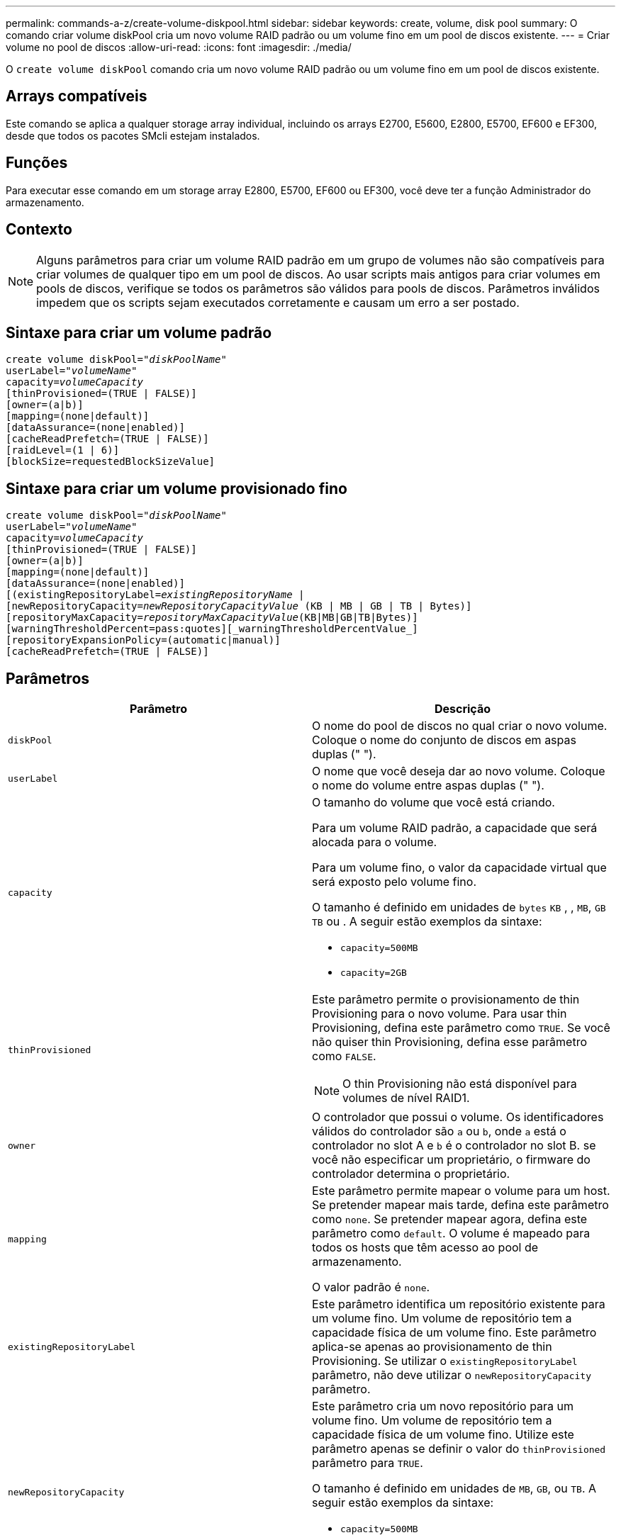 ---
permalink: commands-a-z/create-volume-diskpool.html 
sidebar: sidebar 
keywords: create, volume, disk pool 
summary: O comando criar volume diskPool cria um novo volume RAID padrão ou um volume fino em um pool de discos existente. 
---
= Criar volume no pool de discos
:allow-uri-read: 
:icons: font
:imagesdir: ./media/


[role="lead"]
O `create volume diskPool` comando cria um novo volume RAID padrão ou um volume fino em um pool de discos existente.



== Arrays compatíveis

Este comando se aplica a qualquer storage array individual, incluindo os arrays E2700, E5600, E2800, E5700, EF600 e EF300, desde que todos os pacotes SMcli estejam instalados.



== Funções

Para executar esse comando em um storage array E2800, E5700, EF600 ou EF300, você deve ter a função Administrador do armazenamento.



== Contexto

[NOTE]
====
Alguns parâmetros para criar um volume RAID padrão em um grupo de volumes não são compatíveis para criar volumes de qualquer tipo em um pool de discos. Ao usar scripts mais antigos para criar volumes em pools de discos, verifique se todos os parâmetros são válidos para pools de discos. Parâmetros inválidos impedem que os scripts sejam executados corretamente e causam um erro a ser postado.

====


== Sintaxe para criar um volume padrão

[listing, subs="+macros"]
----
create volume diskPool=pass:quotes[_"diskPoolName"_
userLabel="_volumeName_"
capacity=_volumeCapacity_]
[thinProvisioned=(TRUE | FALSE)]
[owner=(a|b)]
[mapping=(none|default)]
[dataAssurance=(none|enabled)]
[cacheReadPrefetch=(TRUE | FALSE)]
[raidLevel=(1 | 6)]
[blockSize=requestedBlockSizeValue]
----


== Sintaxe para criar um volume provisionado fino

[listing, subs="+macros"]
----
create volume diskPool=pass:quotes[_"diskPoolName"_
userLabel="_volumeName_"
capacity=_volumeCapacity_]
[thinProvisioned=(TRUE | FALSE)]
[owner=(a|b)]
[mapping=(none|default)]
[dataAssurance=(none|enabled)]
[(existingRepositoryLabel=pass:quotes[_existingRepositoryName_] |
[newRepositoryCapacity=pass:quotes[_newRepositoryCapacityValue_] (KB | MB | GB | TB | Bytes)]
[repositoryMaxCapacity=pass:quotes[_repositoryMaxCapacityValue_](KB|MB|GB|TB|Bytes)]
[warningThresholdPercent=pass:quotes][_warningThresholdPercentValue_]
[repositoryExpansionPolicy=(automatic|manual)]
[cacheReadPrefetch=(TRUE | FALSE)]
----


== Parâmetros

|===
| Parâmetro | Descrição 


 a| 
`diskPool`
 a| 
O nome do pool de discos no qual criar o novo volume. Coloque o nome do conjunto de discos em aspas duplas (" ").



 a| 
`userLabel`
 a| 
O nome que você deseja dar ao novo volume. Coloque o nome do volume entre aspas duplas (" ").



 a| 
`capacity`
 a| 
O tamanho do volume que você está criando.

Para um volume RAID padrão, a capacidade que será alocada para o volume.

Para um volume fino, o valor da capacidade virtual que será exposto pelo volume fino.

O tamanho é definido em unidades de `bytes` `KB` , , `MB`, `GB` `TB` ou . A seguir estão exemplos da sintaxe:

* `capacity=500MB`
* `capacity=2GB`




 a| 
`thinProvisioned`
 a| 
Este parâmetro permite o provisionamento de thin Provisioning para o novo volume. Para usar thin Provisioning, defina este parâmetro como `TRUE`. Se você não quiser thin Provisioning, defina esse parâmetro como `FALSE`.


NOTE: O thin Provisioning não está disponível para volumes de nível RAID1.



 a| 
`owner`
 a| 
O controlador que possui o volume. Os identificadores válidos do controlador são `a` ou `b`, onde `a` está o controlador no slot A e `b` é o controlador no slot B. se você não especificar um proprietário, o firmware do controlador determina o proprietário.



 a| 
`mapping`
 a| 
Este parâmetro permite mapear o volume para um host. Se pretender mapear mais tarde, defina este parâmetro como `none`. Se pretender mapear agora, defina este parâmetro como `default`. O volume é mapeado para todos os hosts que têm acesso ao pool de armazenamento.

O valor padrão é `none`.



 a| 
`existingRepositoryLabel`
 a| 
Este parâmetro identifica um repositório existente para um volume fino. Um volume de repositório tem a capacidade física de um volume fino. Este parâmetro aplica-se apenas ao provisionamento de thin Provisioning. Se utilizar o `existingRepositoryLabel` parâmetro, não deve utilizar o `newRepositoryCapacity` parâmetro.



 a| 
`newRepositoryCapacity`
 a| 
Este parâmetro cria um novo repositório para um volume fino. Um volume de repositório tem a capacidade física de um volume fino. Utilize este parâmetro apenas se definir o valor do `thinProvisioned` parâmetro para `TRUE`.

O tamanho é definido em unidades de `MB`, `GB`, ou `TB`. A seguir estão exemplos da sintaxe:

* `capacity=500MB`
* `capacity=2GB`


O valor padrão é 50% da capacidade virtual.



 a| 
`repositoryMaxCapacity`
 a| 
Este parâmetro define a capacidade máxima de um repositório para um volume fino. Utilize este parâmetro apenas se definir o valor do `thinProvisioned` parâmetro para `TRUE`.

O tamanho é definido em unidades de `MB`, `GB`, ou `TB`. A seguir estão exemplos da sintaxe:

* `capacity=500MB`
* `capacity=2GB`




 a| 
`warningThresholdPercent`
 a| 
A percentagem de capacidade de volume fino na qual recebe um alerta de aviso de que o volume fino está quase cheio. Use valores inteiros. Por exemplo, um valor de 70 significa 70%.

Os valores válidos são de 1 a 100.

Definir este parâmetro como 100 desativa alertas de aviso.



 a| 
`repositoryExpansionPolicy`
 a| 
Este parâmetro define a política de expansão como `automatic` ou `manual`. Quando você altera a política de `automatic` para `manual`, o valor de capacidade máxima (cota) muda para a capacidade física do volume do repositório.



 a| 
`cacheReadPrefetch`
 a| 
A configuração para ativar ou desativar o cache ler pré-busca. Para desativar a pré-busca de leitura de cache, defina este parâmetro como `FALSE`. Para ativar a pré-busca de leitura de cache, defina este parâmetro como `TRUE`.



 a| 
`raidLevel`
 a| 
Define o nível raid para o volume que está sendo criado no pool de discos. Para especificar RAID1, defina como `1`. Para especificar RAID6, defina como `6`. Se o nível raid não estiver definido, RAID6 será usado para o pool de discos por padrão.



 a| 
`blockSize`
 a| 
Este parâmetro define o tamanho do bloco do volume que está sendo criado. Um valor de `0` ou o parâmetro não definido usa o tamanho padrão do bloco.

|===


== Notas

Cada nome de volume deve ser único. Você pode usar qualquer combinação de carateres alfanuméricos, sublinhado (_), hífen (-) e libra ( no) para o rótulo do usuário. As etiquetas de utilizador podem ter um máximo de 30 carateres.

Para volumes finos, o `capacity` parâmetro especifica a capacidade virtual do volume e o `repositoryCapacity` parâmetro especifica a capacidade do volume criado como o volume do repositório. Use o `existingRepositoryLabel` parâmetro para especificar um volume de repositório não utilizado existente em vez de criar um novo volume.

Para obter melhores resultados ao criar um volume thin, o volume do repositório já deve existir ou deve ser criado em um pool de discos já existente. Se você não especificar alguns dos parâmetros opcionais ao criar thin volumes, o software de gerenciamento de armazenamento tentará criar o volume do repositório. O volume de candidato mais desejável é um volume de repositório que já existe e que está dentro dos requisitos de tamanho. O próximo volume candidato mais desejável é um novo volume de repositório que é criado na extensão livre do pool de discos.

Os volumes de repositório para volumes finos não podem ser criados em grupos de volumes.

Os volumes provisionados de thin não são suportados no EF300 ou EF600.



== Gerenciamento de garantia de dados

O recurso Data Assurance (DA) aumenta a integridade dos dados em todo o sistema de armazenamento. O DA permite que o storage array verifique se há erros que possam ocorrer quando os dados são movidos entre os hosts e as unidades. Quando esse recurso está ativado, o storage de armazenamento anexa códigos de verificação de erros (também conhecidos como verificações de redundância cíclica ou CRCs) a cada bloco de dados no volume. Depois que um bloco de dados é movido, o storage array usa esses códigos CRC para determinar se ocorreram erros durante a transmissão. Os dados potencialmente corrompidos não são gravados no disco nem devolvidos ao host.

Se você quiser usar o recurso DA, comece com um pool ou grupo de volume que inclui apenas unidades que suportam DA. Em seguida, crie volumes compatíveis com DA. Finalmente, mapeie esses volumes com capacidade PARA DA para o host usando uma interface de e/S capaz de DA. As interfaces de e/S capazes de DA incluem Fibre Channel, SAS e iSER over InfiniBand (extensões iSCSI para RDMA/IB). DA não é compatível com iSCSI via Ethernet ou SRP em InfiniBand.

[NOTE]
====
Quando todas as unidades são capazes de DA, você pode definir o `dataAssurance` parâmetro para `enabled` e, em seguida, usar DA com certas operações. Por exemplo, você pode criar um grupo de volumes que inclua unidades compatíveis com DA e, em seguida, criar um volume dentro desse grupo de volumes habilitado PARA DA. Outras operações que usam um volume habilitado PARA DA têm opções para suportar o recurso DA.

====
Se `dataAssurance` o parâmetro estiver definido como `enabled`, somente unidades capazes de garantia de dados serão consideradas para candidatos a volume, caso contrário, unidades capazes de garantia de dados e unidades que não sejam capazes de garantia de dados serão consideradas. Se apenas unidades de garantia de dados estiverem disponíveis, o novo volume será criado usando as unidades de garantia de dados habilitadas.



== Nível mínimo de firmware

7,83

8,70 adiciona os `_raidLevel_` parâmetros e `_blockSize`.
